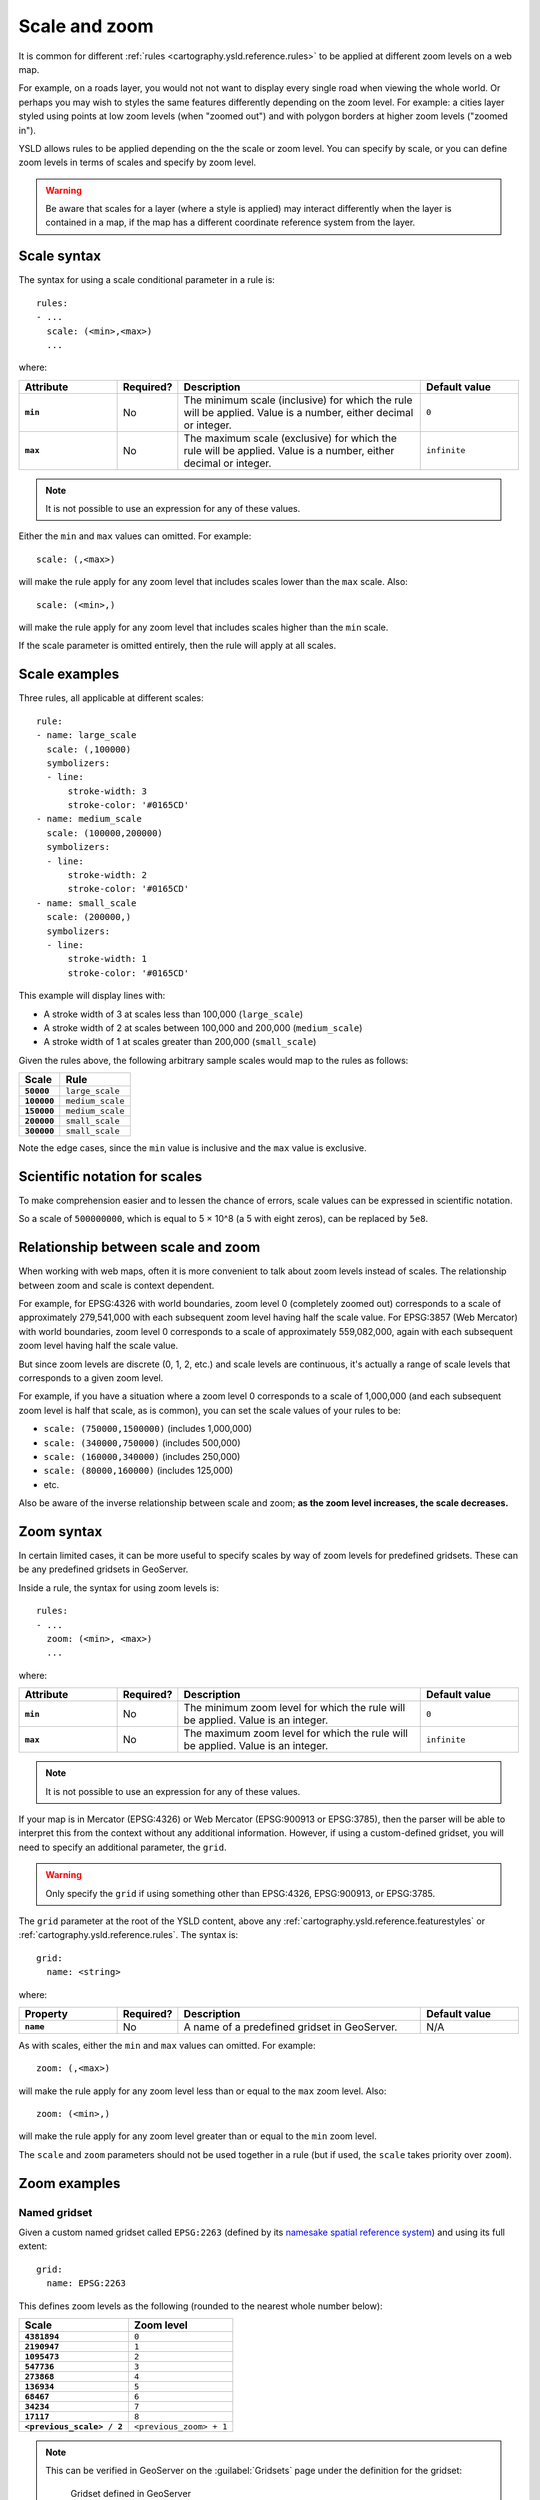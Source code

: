 .. _cartography.ysld.reference.scalezoom:

Scale and zoom
==============

It is common for different :ref:`rules <cartography.ysld.reference.rules>` to be applied at different zoom levels on a web map. 

For example, on a roads layer, you would not not want to display every single road when viewing the whole world. Or perhaps you may wish to styles the same features differently depending on the zoom level. For example: a cities layer styled using points at low zoom levels (when "zoomed out") and with polygon borders at higher zoom levels ("zoomed in").

.. todo:: ADD FIGURE

YSLD allows rules to be applied depending on the the scale or zoom level. You can specify by scale, or you can define zoom levels in terms of scales and specify by zoom level.

.. warning:: Be aware that scales for a layer (where a style is applied) may interact differently when the layer is contained in a map, if the map has a different coordinate reference system from the layer.

Scale syntax
------------

The syntax for using a scale conditional parameter in a rule is::

  rules:
  - ...
    scale: (<min>,<max>)
    ...

where:

.. list-table::
   :class: non-responsive
   :header-rows: 1
   :stub-columns: 1
   :widths: 20 10 50 20

   * - Attribute
     - Required?
     - Description
     - Default value
   * - ``min``
     - No
     - The minimum scale (inclusive) for which the rule will be applied. Value is a number, either decimal or integer.
     - ``0``
   * - ``max``
     - No
     - The maximum scale (exclusive) for which the rule will be applied. Value is a number, either decimal or integer.
     - ``infinite``

.. note:: It is not possible to use an expression for any of these values.

Either the ``min`` and ``max`` values can omitted. For example::

  scale: (,<max>)

will make the rule apply for any zoom level that includes scales lower than the ``max`` scale. Also::

  scale: (<min>,)

will make the rule apply for any zoom level that includes scales higher than the ``min`` scale.

If the scale parameter is omitted entirely, then the rule will apply at all scales.

Scale examples
--------------

Three rules, all applicable at different scales::

  rule:
  - name: large_scale
    scale: (,100000)
    symbolizers:
    - line:
        stroke-width: 3
        stroke-color: '#0165CD'
  - name: medium_scale
    scale: (100000,200000)
    symbolizers:
    - line:
        stroke-width: 2
        stroke-color: '#0165CD'
  - name: small_scale
    scale: (200000,)
    symbolizers:
    - line:
        stroke-width: 1
        stroke-color: '#0165CD'

This example will display lines with:

* A stroke width of 3 at scales less than 100,000 (``large_scale``)
* A stroke width of 2 at scales between 100,000 and 200,000 (``medium_scale``)
* A stroke width of 1 at scales greater than 200,000 (``small_scale``)

Given the rules above, the following arbitrary sample scales would map to the rules as follows:

.. list-table::
   :header-rows: 1
   :stub-columns: 1

   * - Scale
     - Rule
   * - ``50000``
     - ``large_scale``
   * - ``100000``
     - ``medium_scale``
   * - ``150000``
     - ``medium_scale``
   * - ``200000``
     - ``small_scale``
   * - ``300000``
     - ``small_scale``

Note the edge cases, since the ``min`` value is inclusive and the ``max`` value is exclusive.

Scientific notation for scales
------------------------------

To make comprehension easier and to lessen the chance of errors, scale values can be expressed in scientific notation.

So a scale of ``500000000``, which is equal to 5 × 10^8 (a 5 with eight zeros), can be replaced by ``5e8``.

Relationship between scale and zoom
-----------------------------------

When working with web maps, often it is more convenient to talk about zoom levels instead of scales. The relationship between zoom and scale is context dependent.

For example, for EPSG:4326 with world boundaries, zoom level 0 (completely zoomed out) corresponds to a scale of approximately 279,541,000 with each subsequent zoom level having half the scale value. For EPSG:3857 (Web Mercator) with world boundaries, zoom level 0 corresponds to a scale of approximately 559,082,000, again with each subsequent zoom level having half the scale value.

But since zoom levels are discrete (0, 1, 2, etc.) and scale levels are continuous, it's actually a range of scale levels that corresponds to a given zoom level.

For example, if you have a situation where a zoom level 0 corresponds to a scale of 1,000,000 (and each subsequent zoom level is half that scale, as is common), you can set the scale values of your rules to be:

* ``scale: (750000,1500000)`` (includes 1,000,000)
* ``scale: (340000,750000)`` (includes 500,000)
* ``scale: (160000,340000)`` (includes 250,000)
* ``scale: (80000,160000)`` (includes 125,000)
* etc.

Also be aware of the inverse relationship between scale and zoom; **as the zoom level increases, the scale decreases.**

.. **NOTE: Content below commented out because of the problem of styles, layers, and maps having conflicting information (especially when CRSs don't match.)**

.. When styling web maps, typically the choice of zoom levels (and therefore scales) are set in advance. Because of this, **it can be more useful to define style rules as being dependent on the zoom level instead of the scale level**.

.. With YSLD, there is a lot of flexibility in terms of specifying zoom levels. You can:

.. * Specify an initial scale, and have it calculate all subsequent scale levels.
.. * Specify a list of scales, and have each correspond to a list of zoom levels.
.. * Specify a name for a common gridset, and have all the scales and zoom levels be automatically defined.

.. When a collection of zoom levels is inferred from a list of scales, it is understood that the scale level is actually the "middle" of the scale range. 

Zoom syntax
-----------

In certain limited cases, it can be more useful to specify scales by way of zoom levels for predefined gridsets. These can be any predefined gridsets in GeoServer.

Inside a rule, the syntax for using zoom levels is::

  rules:
  - ...
    zoom: (<min>, <max>)
    ...

where:

.. list-table::
   :class: non-responsive
   :header-rows: 1
   :stub-columns: 1
   :widths: 20 10 50 20

   * - Attribute
     - Required?
     - Description
     - Default value
   * - ``min``
     - No
     - The minimum zoom level for which the rule will be applied. Value is an integer.
     - ``0``
   * - ``max``
     - No
     - The maximum zoom level for which the rule will be applied. Value is an integer.
     - ``infinite``

.. note:: It is not possible to use an expression for any of these values.

If your map is in Mercator (EPSG:4326) or Web Mercator (EPSG:900913 or EPSG:3785), then the parser will be able to interpret this from the context without any additional information.  However, if using a custom-defined gridset, you will need to specify an additional parameter, the ``grid``.

.. warning:: Only specify the ``grid`` if using something other than EPSG:4326, EPSG:900913, or EPSG:3785.

The ``grid`` parameter at the root of the YSLD content, above any :ref:`cartography.ysld.reference.featurestyles` or :ref:`cartography.ysld.reference.rules`. The syntax is::

  grid:
    name: <string>

where:

.. list-table::
   :class: non-responsive
   :header-rows: 1
   :stub-columns: 1
   :widths: 20 10 50 20

   * - Property
     - Required?
     - Description
     - Default value
   * - ``name``
     - No
     - A name of a predefined gridset in GeoServer.
     - N/A

As with scales, either the ``min`` and ``max`` values can omitted. For example::

  zoom: (,<max>)

will make the rule apply for any zoom level less than or equal to the ``max`` zoom level. Also::

  zoom: (<min>,)

will make the rule apply for any zoom level greater than or equal to the ``min`` zoom level.

The ``scale`` and ``zoom`` parameters should not be used together in a rule (but if used, the ``scale`` takes priority over ``zoom``).

Zoom examples
-------------

.. **Initial scale**

.. Defining zoom levels based on an initial scale::

..   grid:
..     initial-scale: 6000000

.. .. note::

..    Using scientific notation::

..      grid:
..        initial-scale: 6e6

.. would define zoom levels as follows:

.. .. list-table::
..    :header-rows: 1
..    :stub-columns: 1

..    * - Scale
..      - Zoom level
..    * - ``6000000``
..      - ``0``
..    * - ``3000000``
..      - ``1``
..    * - ``1500000``
..      - ``2``
..    * - ``750000``
..      - ``3``
..    * - ``<previous_scale> / 2``
..      - ``<previous_zoom> + 1``

.. One could define the following three rules::

..   rules:
..   - name: low_zoom
..     zoom: (0,2)
..     symbolizers:
..     - line:
..         stroke-width: 1
..         stroke-color: '#0165CD'       
..   - name: medium_zoom
..     zoom: (3,5)
..     symbolizers:
..     - line:
..         stroke-width: 2
..         stroke-color: '#0165CD'       
..   - name: high_zoom
..     zoom: (6,)
..     symbolizers:
..     - line:
..         stroke-width: 3
..         stroke-color: '#0165CD'

.. This example will display lines with:

.. * A stroke width of 1 at zoom levels 0-2 (``low_zoom``)
.. * A stroke width of 2 at zoom levels 3-5 (``medium_zoom``)
.. * A stroke width of 3 at zoom levels 6 and greater (``high_zoom``)

.. Adding the ``initial-level`` parameter would change the definitions of the zoom levels::

..   grid:
..     initial-scale: 6000000
..     initial-level: 2

.. .. list-table::
..    :header-rows: 1
..    :stub-columns: 1

..    * - Scale
..      - Zoom level
..    * - ``24000000``
..      - ``0``
..    * - ``12000000``
..      - ``1``
..    * - ``6000000``
..      - ``2``
..    * - ``3000000``
..      - ``3``
..    * - ``<previous_scale> / 2``
..      - ``<previous_zoom> + 1``
 
.. Setting the ratio would adjust the multiplier between scales in adjacent zoom levels::

..   grid:
..     initial-scale: 6000000
..     ratio: 4

.. .. list-table::
..    :header-rows: 1
..    :stub-columns: 1

..    * - Scale
..      - Zoom level
..    * - ``6000000``
..      - ``0``
..    * - ``1500000``
..      - ``1``
..    * - ``375000``
..      - ``2``
..    * - ``93750``
..      - ``3``
..    * - ``<previous_scale> / 4``
..      - ``<previous_zoom> + 1``

.. **List of scales**

.. Defining zoom levels based on a list of scales::

..   grid:
..     scales:
..     - 1000000
..     - 500000
..     - 100000
..     - 50000
..     - 10000

.. .. note::

..    Using scientific notation::

..      grid:
..        scales:
..        - 1e6
..        - 5e5
..        - 1e5
..        - 5e4
..        - 1e4

.. would define the list of zoom levels explicitly and completely:

.. .. list-table::
..    :header-rows: 1
..    :stub-columns: 1

..    * - Scale
..      - Zoom level
..    * - ``1000000``
..      - ``0``
..    * - ``500000``
..      - ``1``
..    * - ``100000``
..      - ``2``
..    * - ``50000``
..      - ``3``
..    * - ``10000``
..      - ``4``

Named gridset
~~~~~~~~~~~~~

Given a custom named gridset called ``EPSG:2263`` (defined by its `namesake spatial reference system <http://www.spatialreference.org/ref/epsg/2263/>`_) and using its full extent::

  grid:
    name: EPSG:2263

This defines zoom levels as the following (rounded to the nearest whole number below):

.. list-table::
   :header-rows: 1
   :stub-columns: 1

   * - Scale
     - Zoom level
   * - ``4381894``
     - ``0``
   * - ``2190947``
     - ``1``
   * - ``1095473``
     - ``2``
   * - ``547736``
     - ``3``
   * - ``273868``
     - ``4``
   * - ``136934``
     - ``5``
   * - ``68467``
     - ``6``
   * - ``34234``
     - ``7``
   * - ``17117``
     - ``8``
   * - ``<previous_scale> / 2``
     - ``<previous_zoom> + 1``

.. note::

   This can be verified in GeoServer on the :guilabel:`Gridsets` page under the definition for the gridset:

   .. figure:: img/scalezoom_customgridset.png

      Gridset defined in GeoServer

   Specifically, note the scale values under :guilabel:`Tile Matrix Set`.